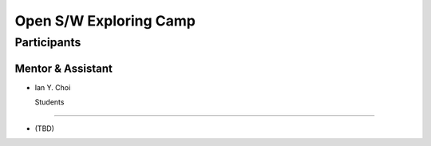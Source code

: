 =======================
Open S/W Exploring Camp
=======================

Participants
============

Mentor & Assistant
------------------

- Ian Y. Choi
  
  Students
--------

- (TBD)
